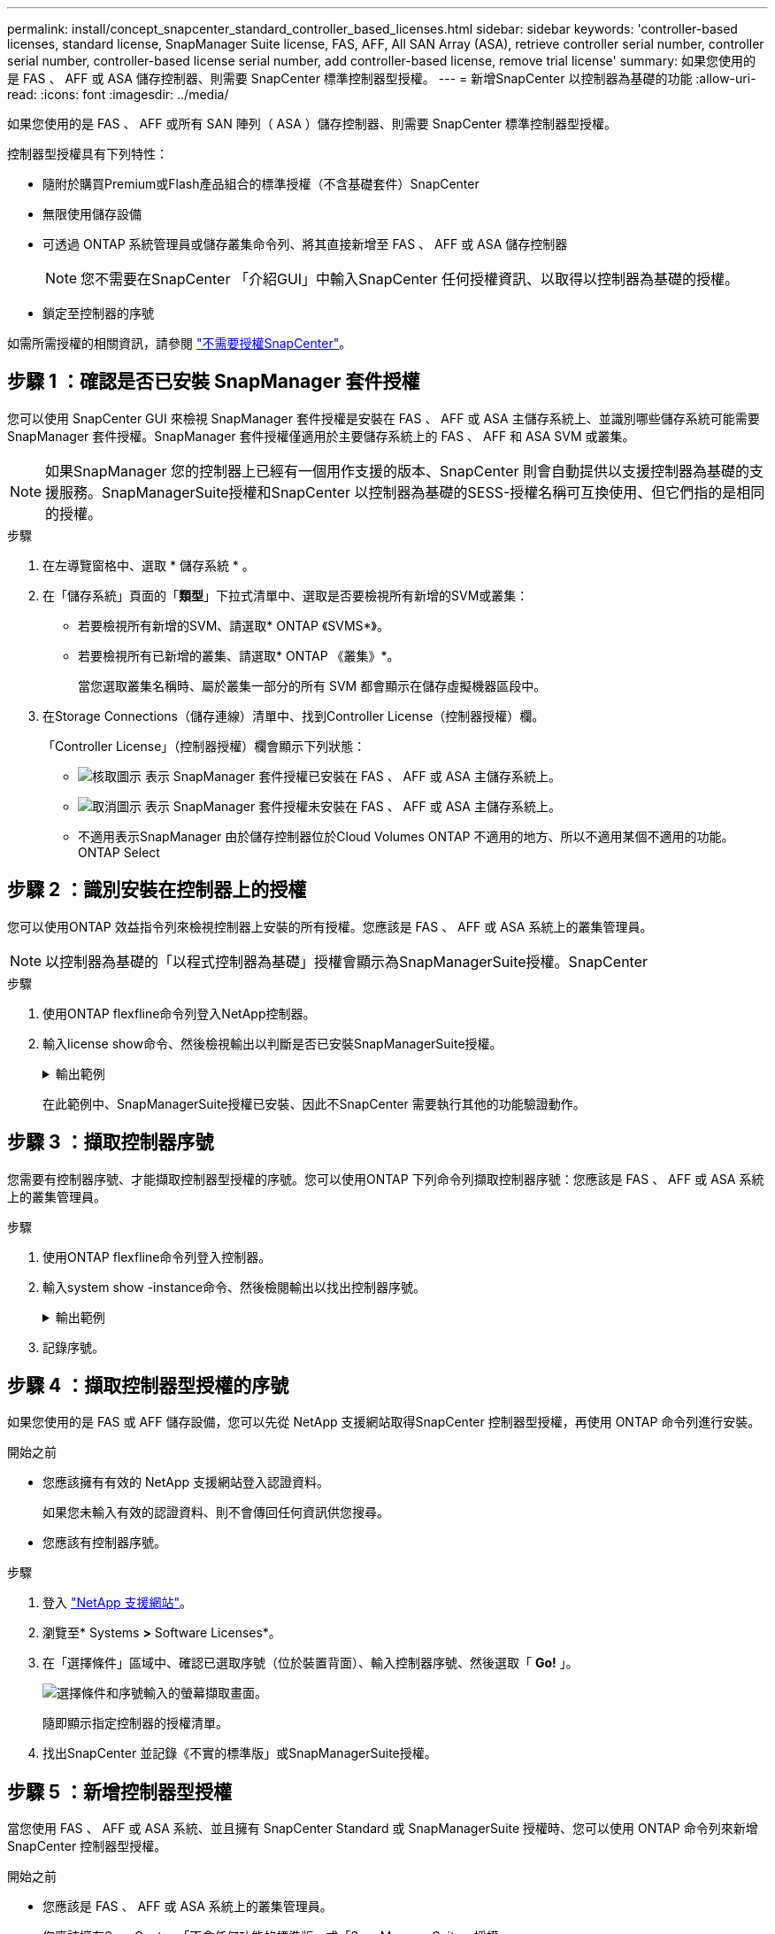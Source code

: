 ---
permalink: install/concept_snapcenter_standard_controller_based_licenses.html 
sidebar: sidebar 
keywords: 'controller-based licenses, standard license, SnapManager Suite license, FAS, AFF, All SAN Array (ASA), retrieve controller serial number, controller serial number, controller-based license serial number, add controller-based license, remove trial license' 
summary: 如果您使用的是 FAS 、 AFF 或 ASA 儲存控制器、則需要 SnapCenter 標準控制器型授權。 
---
= 新增SnapCenter 以控制器為基礎的功能
:allow-uri-read: 
:icons: font
:imagesdir: ../media/


[role="lead"]
如果您使用的是 FAS 、 AFF 或所有 SAN 陣列（ ASA ）儲存控制器、則需要 SnapCenter 標準控制器型授權。

控制器型授權具有下列特性：

* 隨附於購買Premium或Flash產品組合的標準授權（不含基礎套件）SnapCenter
* 無限使用儲存設備
* 可透過 ONTAP 系統管理員或儲存叢集命令列、將其直接新增至 FAS 、 AFF 或 ASA 儲存控制器
+

NOTE: 您不需要在SnapCenter 「介紹GUI」中輸入SnapCenter 任何授權資訊、以取得以控制器為基礎的授權。

* 鎖定至控制器的序號


如需所需授權的相關資訊，請參閱 link:../install/concept_snapcenter_licenses.html["不需要授權SnapCenter"^]。



== 步驟 1 ：確認是否已安裝 SnapManager 套件授權

您可以使用 SnapCenter GUI 來檢視 SnapManager 套件授權是安裝在 FAS 、 AFF 或 ASA 主儲存系統上、並識別哪些儲存系統可能需要 SnapManager 套件授權。SnapManager 套件授權僅適用於主要儲存系統上的 FAS 、 AFF 和 ASA SVM 或叢集。


NOTE: 如果SnapManager 您的控制器上已經有一個用作支援的版本、SnapCenter 則會自動提供以支援控制器為基礎的支援服務。SnapManagerSuite授權和SnapCenter 以控制器為基礎的SESS-授權名稱可互換使用、但它們指的是相同的授權。

.步驟
. 在左導覽窗格中、選取 * 儲存系統 * 。
. 在「儲存系統」頁面的「*類型*」下拉式清單中、選取是否要檢視所有新增的SVM或叢集：
+
** 若要檢視所有新增的SVM、請選取* ONTAP 《SVMS*》。
** 若要檢視所有已新增的叢集、請選取* ONTAP 《叢集》*。
+
當您選取叢集名稱時、屬於叢集一部分的所有 SVM 都會顯示在儲存虛擬機器區段中。



. 在Storage Connections（儲存連線）清單中、找到Controller License（控制器授權）欄。
+
「Controller License」（控制器授權）欄會顯示下列狀態：

+
** image:../media/controller_licensed_icon.gif["核取圖示"] 表示 SnapManager 套件授權已安裝在 FAS 、 AFF 或 ASA 主儲存系統上。
** image:../media/controller_not_licensed_icon.gif["取消圖示"] 表示 SnapManager 套件授權未安裝在 FAS 、 AFF 或 ASA 主儲存系統上。
** 不適用表示SnapManager 由於儲存控制器位於Cloud Volumes ONTAP 不適用的地方、所以不適用某個不適用的功能。ONTAP Select






== 步驟 2 ：識別安裝在控制器上的授權

您可以使用ONTAP 效益指令列來檢視控制器上安裝的所有授權。您應該是 FAS 、 AFF 或 ASA 系統上的叢集管理員。


NOTE: 以控制器為基礎的「以程式控制器為基礎」授權會顯示為SnapManagerSuite授權。SnapCenter

.步驟
. 使用ONTAP flexfline命令列登入NetApp控制器。
. 輸入license show命令、然後檢視輸出以判斷是否已安裝SnapManagerSuite授權。
+
.輸出範例
[%collapsible]
====
[listing]
----
cluster1::> license show
(system license show)

Serial Number: 1-80-0000xx
Owner: cluster1
Package           Type     Description              Expiration
----------------- -------- ---------------------    ---------------
Base              site     Cluster Base License     -

Serial Number: 1-81-000000000000000000000000xx
Owner: cluster1-01
Package           Type     Description              Expiration
----------------- -------- ---------------------    ---------------
NFS               license  NFS License              -
CIFS              license  CIFS License             -
iSCSI             license  iSCSI License            -
FCP               license  FCP License              -
SnapRestore       license  SnapRestore License      -
SnapMirror        license  SnapMirror License       -
FlexClone         license  FlexClone License        -
SnapVault         license  SnapVault License        -
SnapManagerSuite  license  SnapManagerSuite License -
----
====
+
在此範例中、SnapManagerSuite授權已安裝、因此不SnapCenter 需要執行其他的功能驗證動作。





== 步驟 3 ：擷取控制器序號

您需要有控制器序號、才能擷取控制器型授權的序號。您可以使用ONTAP 下列命令列擷取控制器序號：您應該是 FAS 、 AFF 或 ASA 系統上的叢集管理員。

.步驟
. 使用ONTAP flexfline命令列登入控制器。
. 輸入system show -instance命令、然後檢閱輸出以找出控制器序號。
+
.輸出範例
[%collapsible]
====
[listing]
----
cluster1::> system show -instance

Node: fasxxxx-xx-xx-xx
Owner:
Location: RTP 1.5
Model: FAS8080
Serial Number: 123451234511
Asset Tag: -
Uptime: 143 days 23:46
NVRAM System ID: xxxxxxxxx
System ID: xxxxxxxxxx
Vendor: NetApp
Health: true
Eligibility: true
Differentiated Services: false
All-Flash Optimized: false

Node: fas8080-41-42-02
Owner:
Location: RTP 1.5
Model: FAS8080
Serial Number: 123451234512
Asset Tag: -
Uptime: 144 days 00:08
NVRAM System ID: xxxxxxxxx
System ID: xxxxxxxxxx
Vendor: NetApp
Health: true
Eligibility: true
Differentiated Services: false
All-Flash Optimized: false
2 entries were displayed.
----
====
. 記錄序號。




== 步驟 4 ：擷取控制器型授權的序號

如果您使用的是 FAS 或 AFF 儲存設備，您可以先從 NetApp 支援網站取得SnapCenter 控制器型授權，再使用 ONTAP 命令列進行安裝。

.開始之前
* 您應該擁有有效的 NetApp 支援網站登入認證資料。
+
如果您未輸入有效的認證資料、則不會傳回任何資訊供您搜尋。

* 您應該有控制器序號。


.步驟
. 登入 http://mysupport.netapp.com/["NetApp 支援網站"^]。
. 瀏覽至* Systems *>* Software Licenses*。
. 在「選擇條件」區域中、確認已選取序號（位於裝置背面）、輸入控制器序號、然後選取「 *Go!* 」。
+
image::../media/nss_controller_license_select.gif[選擇條件和序號輸入的螢幕擷取畫面。]

+
隨即顯示指定控制器的授權清單。

. 找出SnapCenter 並記錄《不實的標準版」或SnapManagerSuite授權。




== 步驟 5 ：新增控制器型授權

當您使用 FAS 、 AFF 或 ASA 系統、並且擁有 SnapCenter Standard 或 SnapManagerSuite 授權時、您可以使用 ONTAP 命令列來新增 SnapCenter 控制器型授權。

.開始之前
* 您應該是 FAS 、 AFF 或 ASA 系統上的叢集管理員。
* 您應該擁有SnapCenter 「不含任何功能的標準版」或「SnapManagerSuite」授權。


.關於這項工作
如果您想要試用 FAS 、 AFF 或 ASA 儲存設備來安裝 SnapCenter 、您可以取得優質產品組合評估授權、以便在控制器上安裝。

如果您想SnapCenter 要試用版安裝、請聯絡您的銷售代表、以取得Premium產品組合評估授權、以便安裝在您的控制器上。

.步驟
. 使用ONTAP flexfline命令列登入NetApp叢集。
. 新增SnapManagerSuite授權金鑰：
+
`system license add -license-code license_key`

+
此命令可在管理權限層級使用。

. 確認SnapManagerSuite授權已安裝：
+
`license show`





== 步驟 6 ：移除試用授權

如果您使用的SnapCenter 是以控制器為基礎的VMware認證、而且需要移除容量型試用授權（以「50」結尾的序號）、您應該使用MySQL命令手動移除試用版授權。試用版授權無法使用SnapCenter VMware GUI刪除。


NOTE: 只有在使用SnapCenter 以VMware控制器為基礎的授權時、才需要手動移除試用授權。如果您購買SnapCenter 了以功能為基礎的VMware測試版授權、並將其新增SnapCenter 至VMware應用程式介面、則試用版授權會自動覆寫。

.步驟
. 在伺服SnapCenter 器上、開啟PowerShell視窗以重設MySQL密碼。
+
.. 執行Open-SmConnection Cmdlet、針對SnapCenter SnapCenterAdmin帳戶、啟動與該伺服器的連線工作階段。
.. 執行Set-SmRegitoryPassword以重設MySQL密碼。
+
如需 Cmdlet 的相關資訊，請參閱 https://library.netapp.com/ecm/ecm_download_file/ECMLP2886895["《軟件指令程式參考指南》SnapCenter"^]。



. 開啟命令提示字元並執行mySQL -u root -p以登入MySQL。
+
MySQL會提示您輸入密碼。輸入您在重設密碼時提供的認證資料。

. 從資料庫移除試用授權：
+
`use nsm;``DELETE FROM nsm_License WHERE nsm_License_Serial_Number='510000050';`


